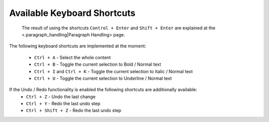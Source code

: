 Available Keyboard Shortcuts
****************************

 The result of using the shortcuts ``Control + Enter`` and ``Shift + Enter`` are explained at the <.paragraph_handling|Paragraph Handling> page.

The following keyboard shortcuts are implemented at the moment:

  * ``Ctrl + A`` - Select the whole content
  * ``Ctrl + B`` - Toggle the current selection to Bold / Normal text
  * ``Ctrl + I`` and ``Ctrl + K`` - Toggle the current selection to Italic / Normal text
  * ``Ctrl + U`` - Toggle the current selection to Underline / Normal text

If the Undo / Redo functionality is enabled the following shortcuts are additionally available: 
  * ``Ctrl + Z`` - Undo the last change
  * ``Ctrl + Y`` - Redo the last undo step
  * ``Ctrl + Shift + Z`` - Redo the last undo step

